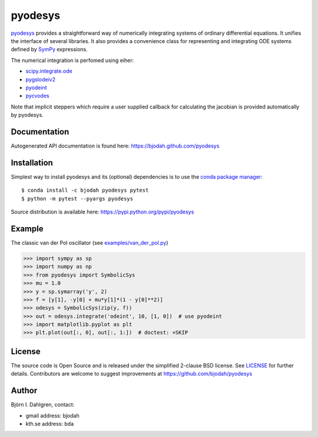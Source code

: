 ========
pyodesys
========

.. image:: http://hera.physchem.kth.se:8080/github.com/bjodah/pyodesys/status.svg?branch=master
   :target: http://hera.physchem.kth.se:8080/github.com/bjodah/pyodesys
   :alt: Build status
.. image:: https://img.shields.io/pypi/v/pyodesys.svg
   :target: https://pypi.python.org/pypi/pyodesys
   :alt: PyPI version
.. image:: https://img.shields.io/pypi/l/pyodesys.svg
   :target: https://github.com/bjodah/pyodesys/blob/master/LICENSE
   :alt: License

`pyodesys <https://github.com/bjodah/pyodesys>`_ provides a straightforward way
of numerically integrating systems of ordinary differential equations. It unifies
the interface of several libraries. It also provides a convenience class for 
representing and integrating ODE systems defined by `SymPy <http://www.sympy.org>`_
expressions.

The numerical integration is perfomed using eiher:

- `scipy.integrate.ode <http://docs.scipy.org/doc/scipy/reference/generated/scipy.integrate.ode.html>`_
- `pygslodeiv2 <https://github.com/bjodah/pygslodeiv2>`_
- `pyodeint <https://github.com/bjodah/pyodeint>`_
- `pycvodes <https://github.com/bjodah/pycvodes>`_


Note that implicit steppers which require a user supplied
callback for calculating the jacobian is provided automatically by pyodesys.

Documentation
-------------
Autogenerated API documentation is found here: `<https://bjodah.github.com/pyodesys>`_

Installation
------------
Simplest way to install pyodesys and its (optional) dependencies is to use the `conda package manager <http://conda.pydata.org/docs/>`_:

::

   $ conda install -c bjodah pyodesys pytest
   $ python -m pytest --pyargs pyodesys


Source distribution is available here:
`<https://pypi.python.org/pypi/pyodesys>`_

Example
-------
The classic van der Pol oscillator (see `examples/van_der_pol.py <examples/van_der_pol.py>`_)

.. code:: python

   >>> import sympy as sp
   >>> import numpy as np
   >>> from pyodesys import SymbolicSys
   >>> mu = 1.0
   >>> y = sp.symarray('y', 2)
   >>> f = [y[1], -y[0] + mu*y[1]*(1 - y[0]**2)]
   >>> odesys = SymbolicSys(zip(y, f))
   >>> out = odesys.integrate('odeint', 10, [1, 0])  # use pyodeint
   >>> import matplotlib.pyplot as plt
   >>> plt.plot(out[:, 0], out[:, 1:])  # doctest: +SKIP


.. image:: https://raw.githubusercontent.com/bjodah/pyodesys/master/examples/van_der_pol.png


License
-------
The source code is Open Source and is released under the simplified 2-clause BSD license. See `LICENSE <LICENSE>`_ for further details.
Contributors are welcome to suggest improvements at https://github.com/bjodah/pyodesys

Author
------
Björn I. Dahlgren, contact:

- gmail address: bjodah
- kth.se address: bda

